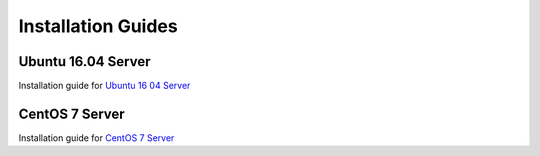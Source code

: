 Installation Guides
===================

Ubuntu 16.04 Server
-------------------

Installation guide for `Ubuntu 16 04 Server <installation/ubuntu16-04.html>`_

CentOS 7 Server
-------------------

Installation guide for `CentOS 7 Server <installation/centos7.html>`_